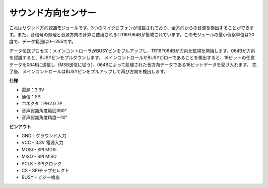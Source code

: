 サウンド方向センサー
=====================================

.. image:: img/cpn_sound.png
   :width: 400
   :align: center

これはサウンド方向認識モジュールです。3つのマイクロフォンが搭載されており、全方向からの音源を検出することができます。また、音信号の処理と音源方向の計算に使用されるTR16F064Bが搭載されています。このモジュールの最小偵察単位は20度で、データ範囲は0〜355です。

データ伝送プロセス：メインコントローラがBUSYピンをプルアップし、TR16F064Bが方向を監視を開始します。064Bが方向を認識すると、BUSYピンをプルダウンします。
メインコントロールがBUSYがローであることを検出すると、16ビットの任意データを064Bに送信し（MSB送信に従う）、064Bによって処理された音方向データである16ビットデータを受け入れます。
完了後、メインコントロールはBUSYピンをプルアップして再び方向を検出します。

**仕様**

* 電源：3.3V
* 通信：SPI
* コネクタ：PH2.0 7P
* 音声認識角度範囲360°
* 音声認識角度精度〜10°

**ピンアウト**

* GND - グラウンド入力
* VCC - 3.3V 電源入力
* MOSI - SPI MOSI
* MISO - SPI MISO
* SCLK - SPIクロック
* CS - SPIチップセレクト
* BUSY - ビジー検出
